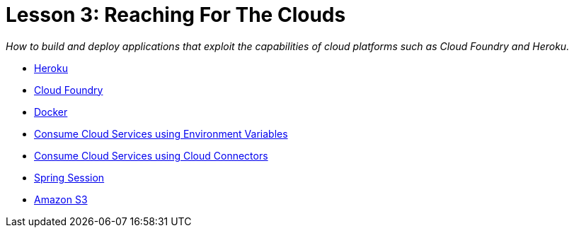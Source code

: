 :compat-mode:
= Lesson 3: Reaching For The Clouds

_How to build and deploy applications that exploit the capabilities of cloud
platforms such as Cloud Foundry and Heroku._

- link:livelessons-cloud-heroku[Heroku]
- link:livelessons-cloud-cloudfoundry[Cloud Foundry]
- link:livelessons-cloud-docker[Docker]
- link:livelessons-cloud-services[Consume Cloud Services using Environment Variables]
- link:livelessons-cloud-connectors[Consume Cloud Services using Cloud Connectors]
- link:livelessons-cloud-session[Spring Session]
- link:livelessons-cloud-s3[Amazon S3]
